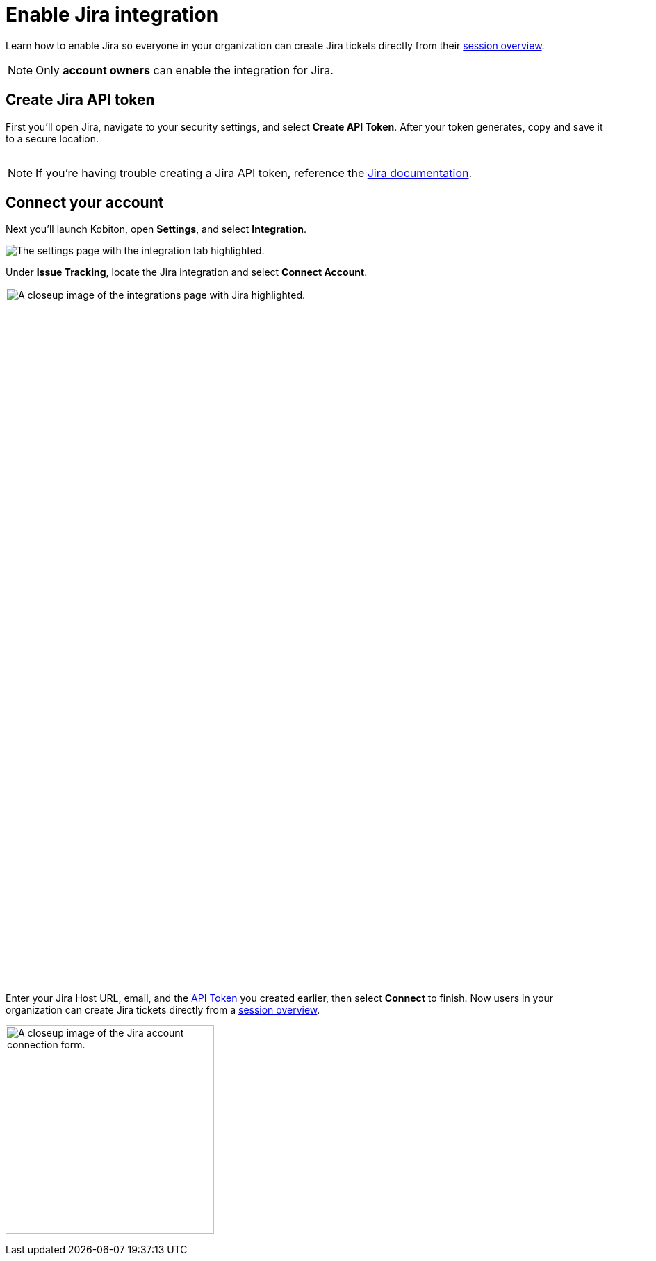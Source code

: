 = Enable Jira integration
:navtitle: Enable Jira integration

Learn how to enable Jira so everyone in your organization can create Jira tickets directly from their xref:session-explorer:manage-sessions.adoc[session overview].

[NOTE]
Only *account owners* can enable the integration for Jira.

[#_create_jira_api_token]
== Create Jira API token

First you'll open Jira, navigate to your security settings, and select *Create API Token*. After your token generates, copy and save it to a secure location.

image:integrations:create-jira-api-token-context.png[width=,alt=""]

[NOTE]
If you're having trouble creating a Jira API token, reference the link:https://support.atlassian.com/atlassian-account/docs/manage-api-tokens-for-your-atlassian-account/[Jira documentation].

== Connect your account

Next you'll launch Kobiton, open *Settings*, and select *Integration*.

image:integrations:integration-setting-closeup.png[width=,alt="The settings page with the integration tab highlighted."]

Under *Issue Tracking*, locate the Jira integration and select *Connect Account*.

image:integrations:jira-closeup.png[width=1000,alt="A closeup image of the integrations page with Jira highlighted."]

Enter your Jira Host URL, email, and the xref:_create_jira_api_token[API Token] you created earlier, then select *Connect* to finish. Now users in your organization can create Jira tickets directly from a xref:session-explorer:manage-sessions.adoc[session overview].

image:integrations:jira-closeup1 (1).png[width=300,alt="A closeup image of the Jira account connection form."]
